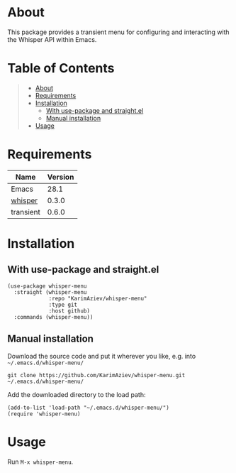 #+OPTIONS: ^:nil tags:nil num:nil

* About

This package provides a transient menu for configuring and interacting with the Whisper API within Emacs.

* Table of Contents                                       :TOC_2_gh:QUOTE:
#+BEGIN_QUOTE
- [[#about][About]]
- [[#requirements][Requirements]]
- [[#installation][Installation]]
  - [[#with-use-package-and-straightel][With use-package and straight.el]]
  - [[#manual-installation][Manual installation]]
- [[#usage][Usage]]
#+END_QUOTE

* Requirements

| Name      | Version |
|-----------+---------|
| Emacs     |    28.1 |
| [[https://github.com/natrys/whisper.el][whisper]]   |   0.3.0 |
| transient |   0.6.0 |


* Installation

** With use-package and straight.el
#+begin_src elisp :eval no
(use-package whisper-menu
  :straight (whisper-menu
             :repo "KarimAziev/whisper-menu"
             :type git
             :host github)
  :commands (whisper-menu))
#+end_src

** Manual installation

Download the source code and put it wherever you like, e.g. into =~/.emacs.d/whisper-menu/=

#+begin_src shell :eval no
git clone https://github.com/KarimAziev/whisper-menu.git ~/.emacs.d/whisper-menu/
#+end_src

Add the downloaded directory to the load path:

#+begin_src elisp :eval no
(add-to-list 'load-path "~/.emacs.d/whisper-menu/")
(require 'whisper-menu)
#+end_src

* Usage

Run =M-x whisper-menu=.
